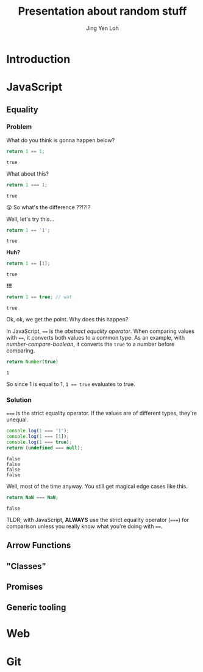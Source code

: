 #+TITLE: Presentation about random stuff
#+AUTHOR: Jing Yen Loh

* Introduction
  
* JavaScript
** Equality
*** Problem
    
    What do you think is gonna happen below?
    #+BEGIN_SRC js
    return 1 == 1;
    #+END_SRC

    #+RESULTS:
    : true

    What about this?
    #+BEGIN_SRC js
    return 1 === 1;
    #+END_SRC

    #+RESULTS:
    : true
   
    😲 So what's the difference ??!?!?
   
    Well, let's try this...
    #+BEGIN_SRC js
    return 1 == '1';
    #+END_SRC

    #+RESULTS:
    : true

    *Huh?*
   
    #+BEGIN_SRC js
    return 1 == [1];
    #+END_SRC

    #+RESULTS:
    : true
   
    *!!!*
    #+NAME: number-compare-boolean
    #+BEGIN_SRC js
    return 1 == true; // wat
    #+END_SRC

    #+RESULTS:
    : true
   
    Ok, ok, we get the point. Why does this happen?
   
    In JavaScript, ~==~ is the /abstract equality operator/. When comparing
    values with ~==~, it converts both values to a common type. As an example,
    with [[number-compare-boolean]], it converts the ~true~ to a number before
    comparing.
   
    #+BEGIN_SRC js
      return Number(true)
    #+END_SRC

    #+RESULTS:
    : 1
   
    So since 1 is equal to 1, ~1 == true~ evaluates to true.

*** Solution
    ~===~ is the strict equality operator. If the values are of different types,
    they're unequal.
    
    #+BEGIN_SRC js
      console.log(1 === '1');
      console.log(1 === [1]);
      console.log(1 === true);
      return (undefined === null);
    #+END_SRC

    #+RESULTS:
    : false
    : false
    : false
    : false
    
    Well, most of the time anyway. You still get magical edge
    cases like this.
    
    #+BEGIN_SRC js
      return NaN === NaN;
    #+END_SRC

    #+RESULTS:
    : false
    
    TLDR; with JavaScript, *ALWAYS* use the strict equality operator (~===~) for
    comparison unless you really know what you're doing with ~==~.

** Arrow Functions
** "Classes"
** Promises
** Generic tooling
* Web

* Git
